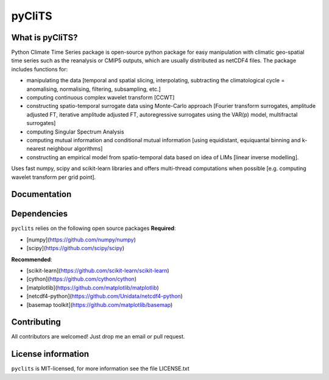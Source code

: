 pyCliTS
==========

What is pyCliTS?
--------------------
Python Climate Time Series package is open-source python package for easy manipulation with climatic geo-spatial time series such as the reanalysis or CMIP5 outputs, which are usually distributed as netCDF4 files. The package includes functions for:  

* manipulating the data [temporal and spatial slicing, interpolating, subtracting the climatological cycle = anomalising, normalising, filtering, subsampling, etc.] 
* computing continuous complex wavelet transform [CCWT]
* constructing spatio-temporal surrogate data using Monte-Carlo approach [Fourier transform surrogates, amplitude adjusted FT, iterative amplitude adjusted FT, autoregressive surrogates using the VAR(p) model, multifractal surrogates] 
* computing Singular Spectrum Analysis
* computing mutual information and conditional mutual information [using equidistant, equiquantal binning and k-nearest neighbour algorithms] 
* constructing an empirical model from spatio-temporal data based on idea of LIMs [linear inverse modelling].

Uses fast numpy, scipy and scikit-learn libraries and offers multi-thread computations when possible [e.g. computing wavelet transform per grid point].


Documentation
-------------

Dependencies
------------
``pyclits`` relies on the following open source packages  
**Required**:

* [numpy](https://github.com/numpy/numpy)
* [scipy](https://github.com/scipy/scipy)

**Recommended**:

* [scikit-learn](https://github.com/scikit-learn/scikit-learn)  
* [cython](https://github.com/cython/cython)  
* [matplotlib](https://github.com/matplotlib/matplotlib)  
* [netcdf4-python](https://github.com/Unidata/netcdf4-python)  
* [basemap toolkit](https://github.com/matplotlib/basemap)  


Contributing
------------
All contributors are welcomed! Just drop me an email or pull request.


License information
-------------------
``pyclits`` is MIT-licensed, for more information see the file LICENSE.txt

